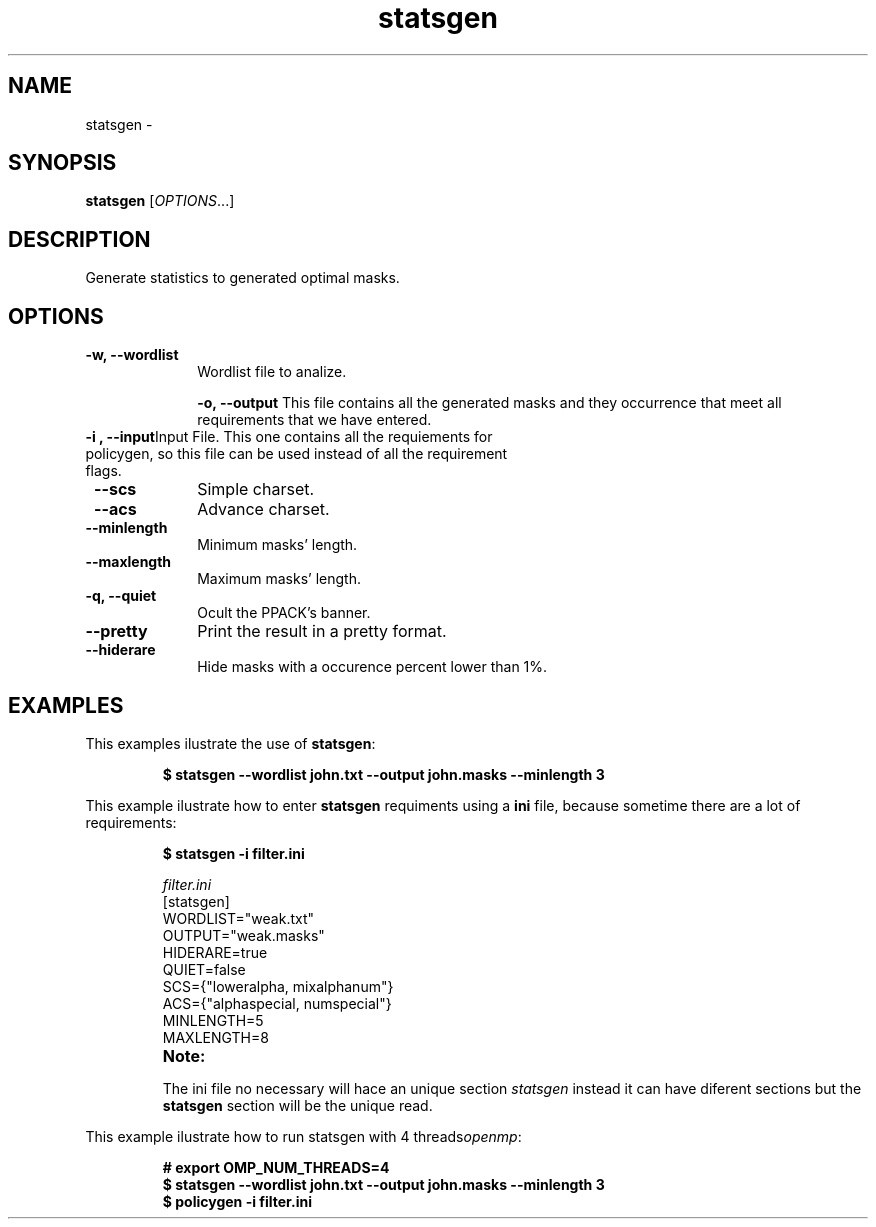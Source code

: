 .TH statsgen "1" "PPACK Commands" "November 2020" "PPACK Commands"

.SH "NAME"
statsgen \-

.SH "SYNOPSIS"
\fBstatsgen\fR [\fIOPTIONS\fR...]

.SH "DESCRIPTION"
.PP
Generate statistics to generated optimal masks.

.SH "OPTIONS"

.TP "10"

\f3\-w\fP\f3,\fP \f3\-\-wordlist\fP
Wordlist file to analize.
.IP

\f3\-o\fP\f3,\fP \f3\-\-output\fP
This file contains all the generated masks and they occurrence  that meet all requirements that we have entered.
.IP

.TP
\f3\-i \fP\f3, \fP \f3\-\-input\fP\
Input File. This one contains all the requiements for policygen, so this file can be used instead of all the requirement flags.
.IP


.TP
\fP \f3\-\-scs\fP
Simple charset.
.IP

.TP
\fP \f3\-\-acs\fP
Advance charset.
.IP

.TP
\fP \f3\-\-minlength\fP
Minimum masks' length.
.IP

.TP
\fP \f3\-\-maxlength\fP
Maximum masks' length.
.IP



.TP
\f3\-q\fP\f3,\fP \f3\-\-quiet\fP
Ocult the PPACK's banner.
.IP

.TP
\f3\-\-pretty\fP
Print the result in a pretty format.
.IP

.TP
\fP \f3\-\-hiderare\fP
Hide masks with a occurence percent lower than 1%.
.IP


.SH "EXAMPLES"
This examples ilustrate the use of \f3statsgen\fP:
.RS
.PP
.nf
.ft 3
$ statsgen --wordlist john.txt --output john.masks --minlength 3


.ft 1
.fi
.RE
.PP
This example ilustrate how to enter  \f3statsgen\fP requiments using a \f3ini\fP file, because
sometime there are a lot of requirements:
.RS
.PP
.nf
.ft 3
$ statsgen -i filter.ini

.PP
\fIfilter.ini\fR
        [statsgen]
        WORDLIST="weak.txt"
        OUTPUT="weak.masks"
        HIDERARE=true
        QUIET=false
        SCS={"loweralpha, mixalphanum"}
        ACS={"alphaspecial, numspecial"}
        MINLENGTH=5
        MAXLENGTH=8
        
.TP
\f3Note:\fP
.PP
The ini file no necessary will hace an unique section \fIstatsgen\fR instead it can have diferent sections but the \f3statsgen\fP section will be the unique read.


.ft 1
.fi
.RE
.PP
This example ilustrate how to run statsgen with 4 threads\fIopenmp\fR:
.RS
.PP
.nf
.ft 3
# export OMP_NUM_THREADS=4
$ statsgen --wordlist john.txt --output john.masks --minlength 3
$ policygen -i filter.ini
